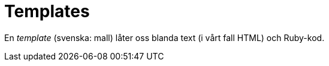 :imagesdir: chapters/templates/images


= Templates

En _template_ (svenska: mall) låter oss blanda text (i vårt fall HTML) och Ruby-kod.